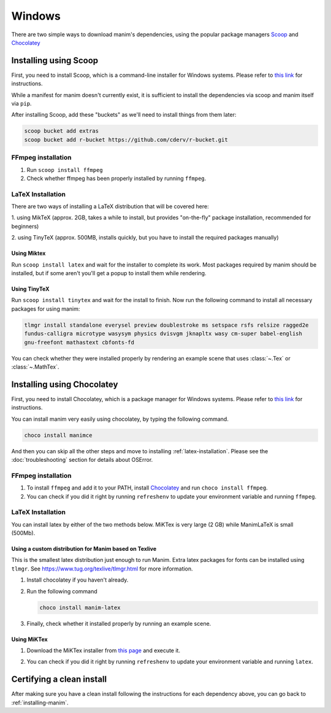 Windows
=======

There are two simple ways to download manim's dependencies, using the popular package
managers `Scoop <https://shoop.sh>`_ and `Chocolatey <https://chocolatey.org/install>`_

.. _scoop:

Installing using Scoop
**********************

First,    you need to install Scoop, which is a command-line installer for Windows
systems. Please refer to `this link
<https://scoop-docs.now.sh/docs/getting-started/Quick-Start.html>`_ for
instructions.

While a manifest for manim doesn't currently exist, it is sufficient to install the dependencies
via scoop and manim itself via ``pip``.

After installing Scoop, add these "buckets" as we'll need to install things from them later:

.. code-block:: powershell

      scoop bucket add extras
      scoop bucket add r-bucket https://github.com/cderv/r-bucket.git

FFmpeg installation
-------------------
1. Run ``scoop install ffmpeg``
2. Check whether ffmpeg has been properly installed by running ``ffmpeg``.

LaTeX Installation
------------------
There are two ways of installing a LaTeX distribution that will be covered here:

1. using MikTeX (approx. 2GB, takes a while to install, but provides "on-the-fly"
package installation, recommended for beginners)

2. using TinyTeX (approx. 500MB, installs quickly, but you have to install the required
packages manually)

Using Miktex
++++++++++++
Run ``scoop install latex`` and wait for the installer to complete its work. Most
packages required by manim should be installed, but if some aren't you'll get a 
popup to install them while rendering.

Using TinyTeX
+++++++++++++
Run ``scoop install tinytex`` and wait for the install to finish.
Now run the following command to install all necessary packages for using manim:

.. code-block:: powershell

      tlmgr install standalone everysel preview doublestroke ms setspace rsfs relsize ragged2e
      fundus-calligra microtype wasysym physics dvisvgm jknapltx wasy cm-super babel-english
      gnu-freefont mathastext cbfonts-fd

You can check whether they were installed properly by rendering an example scene that uses
:class:`~.Tex` or :class:`~.MathTex`.

.. _choco:

Installing using Chocolatey
***************************

First, you need to install Chocolatey, which is a package manager for Windows
systems.  Please refer to `this link <https://chocolatey.org/install>`_ for
instructions.

You can install manim very easily using chocolatey, by typing the following command.

.. code-block:: powershell

      choco install manimce


And then you can skip all the other steps and move to installing :ref:`latex-installation`.
Please see the :doc:`troubleshooting` section for details about OSError.

FFmpeg installation
-------------------

1. To install ``ffmpeg`` and add it to your PATH, install `Chocolatey
   <https://chocolatey.org/>`_ and run ``choco install ffmpeg``.

2. You can check if you did it right by running ``refreshenv`` to update your
   environment variable and running ``ffmpeg``.


.. _latex-installation:

LaTeX Installation
------------------
You can install latex by either of the two methods below. MiKTex is very large (2 GB) while ManimLaTeX is small  (500Mb).

Using a custom distribution for Manim based on Texlive
++++++++++++++++++++++++++++++++++++++++++++++++++++++

This is the smallest latex distribution just enough to run Manim. Extra latex packages for fonts can be
installed using ``tlmgr``. See https://www.tug.org/texlive/tlmgr.html for more information.

1. Install chocolatey if you haven't already.

2. Run the following command

   .. code-block:: powershell

      choco install manim-latex

3. Finally, check whether it installed properly by running an example scene.

Using MiKTex
++++++++++++
1. Download the MiKTex installer from `this page
   <https://miktex.org/download>`_ and execute it.

   .. image:: ../_static/windows_miktex.png
       :align: center
       :width: 500px
       :alt: windows latex download page

2. You can check if you did it right by running ``refreshenv`` to update your
   environment variable and running ``latex``.

Certifying a clean install
**************************

After making sure you have a clean install following the instructions for each
dependency above, you can go back to :ref:`installing-manim`.
